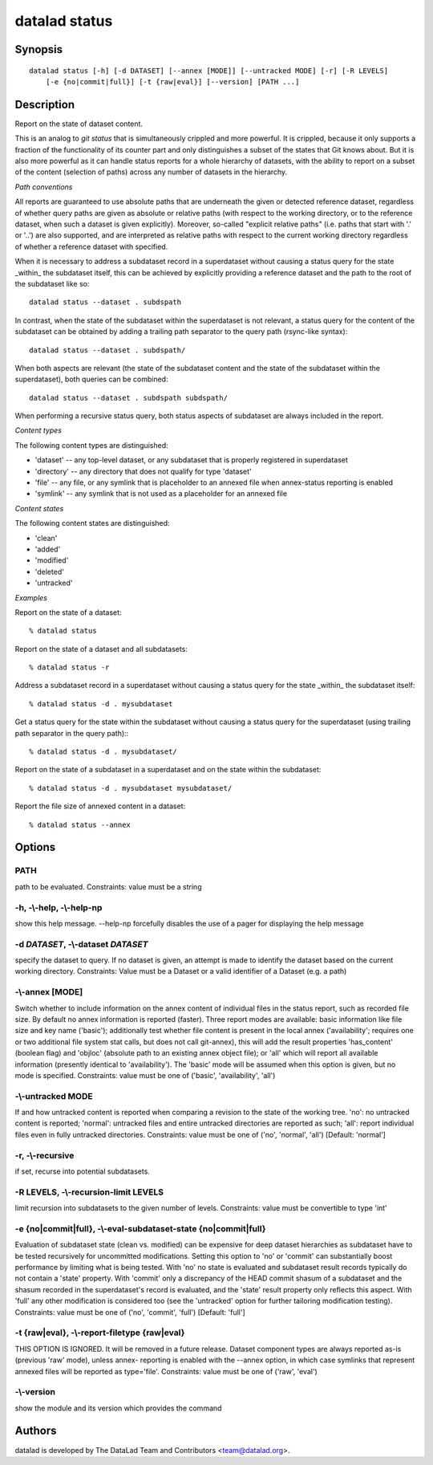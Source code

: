 .. _man_datalad-status:

datalad status
==============

Synopsis
--------
::

  datalad status [-h] [-d DATASET] [--annex [MODE]] [--untracked MODE] [-r] [-R LEVELS]
      [-e {no|commit|full}] [-t {raw|eval}] [--version] [PATH ...]

Description
-----------
Report on the state of dataset content.

This is an analog to `git status` that is simultaneously crippled and more
powerful. It is crippled, because it only supports a fraction of the
functionality of its counter part and only distinguishes a subset of the
states that Git knows about. But it is also more powerful as it can handle
status reports for a whole hierarchy of datasets, with the ability to
report on a subset of the content (selection of paths) across any number
of datasets in the hierarchy.

*Path conventions*

All reports are guaranteed to use absolute paths that are underneath the
given or detected reference dataset, regardless of whether query paths are
given as absolute or relative paths (with respect to the working directory,
or to the reference dataset, when such a dataset is given explicitly).
Moreover, so-called "explicit relative paths" (i.e. paths that start with
'.' or '..') are also supported, and are interpreted as relative paths with
respect to the current working directory regardless of whether a reference
dataset with specified.

When it is necessary to address a subdataset record in a superdataset
without causing a status query for the state _within_ the subdataset
itself, this can be achieved by explicitly providing a reference dataset
and the path to the root of the subdataset like so::

  datalad status --dataset . subdspath

In contrast, when the state of the subdataset within the superdataset is
not relevant, a status query for the content of the subdataset can be
obtained by adding a trailing path separator to the query path (rsync-like
syntax)::

  datalad status --dataset . subdspath/

When both aspects are relevant (the state of the subdataset content
and the state of the subdataset within the superdataset), both queries
can be combined::

  datalad status --dataset . subdspath subdspath/

When performing a recursive status query, both status aspects of subdataset
are always included in the report.


*Content types*

The following content types are distinguished:

- 'dataset' -- any top-level dataset, or any subdataset that is properly
  registered in superdataset
- 'directory' -- any directory that does not qualify for type 'dataset'
- 'file' -- any file, or any symlink that is placeholder to an annexed
  file when annex-status reporting is enabled
- 'symlink' -- any symlink that is not used as a placeholder for an annexed
  file

*Content states*

The following content states are distinguished:

- 'clean'
- 'added'
- 'modified'
- 'deleted'
- 'untracked'

*Examples*

Report on the state of a dataset::

   % datalad status

Report on the state of a dataset and all subdatasets::

   % datalad status -r

Address a subdataset record in a superdataset without causing a status
query for the state _within_ the subdataset itself::

   % datalad status -d . mysubdataset

Get a status query for the state within the subdataset without causing
a status query for the superdataset (using trailing path separator in
the query path):::

   % datalad status -d . mysubdataset/

Report on the state of a subdataset in a superdataset and on the state
within the subdataset::

   % datalad status -d . mysubdataset mysubdataset/

Report the file size of annexed content in a dataset::

   % datalad status --annex




Options
-------
PATH
~~~~
path to be evaluated. Constraints: value must be a string

**-h**, **-\\-help**, **-\\-help-np**
~~~~~~~~~~~~~~~~~~~~~~~~~~~~~~~~~~~~~
show this help message. --help-np forcefully disables the use of a pager for displaying the help message

**-d** *DATASET*, **-\\-dataset** *DATASET*
~~~~~~~~~~~~~~~~~~~~~~~~~~~~~~~~~~~~~~~~~~~
specify the dataset to query. If no dataset is given, an attempt is made to identify the dataset based on the current working directory. Constraints: Value must be a Dataset or a valid identifier of a Dataset (e.g. a path)

**-\\-annex** [MODE]
~~~~~~~~~~~~~~~~~~~~
Switch whether to include information on the annex content of individual files in the status report, such as recorded file size. By default no annex information is reported (faster). Three report modes are available: basic information like file size and key name ('basic'); additionally test whether file content is present in the local annex ('availability'; requires one or two additional file system stat calls, but does not call git-annex), this will add the result properties 'has_content' (boolean flag) and 'objloc' (absolute path to an existing annex object file); or 'all' which will report all available information (presently identical to 'availability'). The 'basic' mode will be assumed when this option is given, but no mode is specified. Constraints: value must be one of ('basic', 'availability', 'all')

**-\\-untracked** MODE
~~~~~~~~~~~~~~~~~~~~~~
If and how untracked content is reported when comparing a revision to the state of the working tree. 'no': no untracked content is reported; 'normal': untracked files and entire untracked directories are reported as such; 'all': report individual files even in fully untracked directories. Constraints: value must be one of ('no', 'normal', 'all') [Default: 'normal']

**-r**, **-\\-recursive**
~~~~~~~~~~~~~~~~~~~~~~~~~
if set, recurse into potential subdatasets.

**-R** LEVELS, **-\\-recursion-limit** LEVELS
~~~~~~~~~~~~~~~~~~~~~~~~~~~~~~~~~~~~~~~~~~~~~
limit recursion into subdatasets to the given number of levels. Constraints: value must be convertible to type 'int'

**-e** {no|commit|full}, **-\\-eval-subdataset-state** {no|commit|full}
~~~~~~~~~~~~~~~~~~~~~~~~~~~~~~~~~~~~~~~~~~~~~~~~~~~~~~~~~~~~~~~~~~~~~~~
Evaluation of subdataset state (clean vs. modified) can be expensive for deep dataset hierarchies as subdataset have to be tested recursively for uncommitted modifications. Setting this option to 'no' or 'commit' can substantially boost performance by limiting what is being tested. With 'no' no state is evaluated and subdataset result records typically do not contain a 'state' property. With 'commit' only a discrepancy of the HEAD commit shasum of a subdataset and the shasum recorded in the superdataset's record is evaluated, and the 'state' result property only reflects this aspect. With 'full' any other modification is considered too (see the 'untracked' option for further tailoring modification testing). Constraints: value must be one of ('no', 'commit', 'full') [Default: 'full']

**-t** {raw|eval}, **-\\-report-filetype** {raw|eval}
~~~~~~~~~~~~~~~~~~~~~~~~~~~~~~~~~~~~~~~~~~~~~~~~~~~~~
THIS OPTION IS IGNORED. It will be removed in a future release. Dataset component types are always reported as-is (previous 'raw' mode), unless annex- reporting is enabled with the --annex option, in which case symlinks that represent annexed files will be reported as type='file'. Constraints: value must be one of ('raw', 'eval')

**-\\-version**
~~~~~~~~~~~~~~~
show the module and its version which provides the command

Authors
-------
datalad is developed by The DataLad Team and Contributors <team@datalad.org>.
